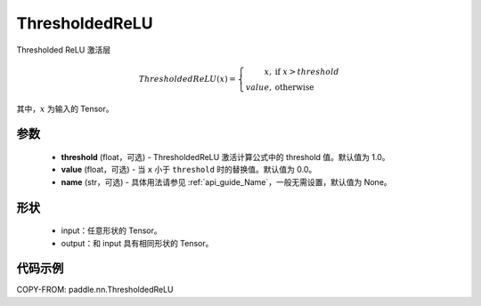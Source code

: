 .. _cn_api_paddle_nn_ThresholdedReLU:

ThresholdedReLU
-------------------------------
.. py:class:: paddle.nn.ThresholdedReLU(threshold=1.0, name=None)

Thresholded ReLU 激活层

.. math::

    ThresholdedReLU(x) =
        \left\{
            \begin{array}{rl}
            x,& \text{if } \ x > threshold \\
            value,& \text{otherwise}
            \end{array}
        \right.

其中，:math:`x` 为输入的 Tensor。

参数
::::::::::
    - **threshold** (float，可选) - ThresholdedReLU 激活计算公式中的 threshold 值。默认值为 1.0。
    - **value** (float，可选) - 当 ``x`` 小于 ``threshold`` 时的替换值。默认值为 0.0。
    - **name** (str，可选) - 具体用法请参见 :ref:`api_guide_Name`，一般无需设置，默认值为 None。

形状
::::::::::
    - input：任意形状的 Tensor。
    - output：和 input 具有相同形状的 Tensor。

代码示例
:::::::::

COPY-FROM: paddle.nn.ThresholdedReLU

